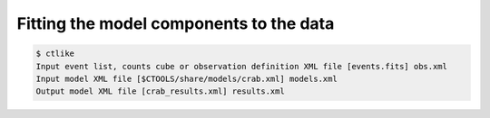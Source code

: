 .. _1dc_first_fitting:

Fitting the model components to the data
----------------------------------------

.. code-block:: bash

   $ ctlike
   Input event list, counts cube or observation definition XML file [events.fits] obs.xml
   Input model XML file [$CTOOLS/share/models/crab.xml] models.xml
   Output model XML file [crab_results.xml] results.xml
